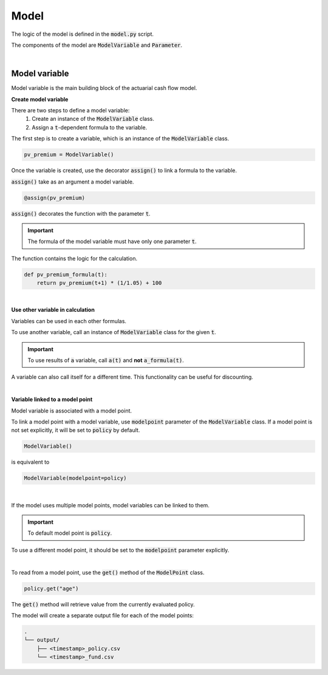 Model
=====

The logic of the model is defined in the :code:`model.py` script.

The components of the model are :code:`ModelVariable` and :code:`Parameter`.

..  code-block:: python
    :caption: model.py

    from cashflower import assign, ModelVariable, Parameter

    premium = Parameter()
    pv_premium = ModelVariable()


    @assign(premium)
    def premium_formula():
        return 100


    @assign(pv_premium)
    def pv_premium_formula(t):
        return pv_premium(t+1) * (1/1.05) + premium()

|

Model variable
--------------

Model variable is the main building block of the actuarial cash flow model.

**Create model variable**

..  code-block:: python
    :caption: model.py

    from cashflower import assign, ModelVariable

    pv_premium = ModelVariable()

    @assign(pv_premium)
    def pv_premium_formula(t):
        return pv_premium(t+1) * (1/1.05) + 100

There are two steps to define a model variable:
    #. Create an instance of the :code:`ModelVariable` class.
    #. Assign a :code:`t`-dependent formula to the variable.

The first step is to create a variable, which is an instance of the :code:`ModelVariable` class.

..  code-block:: python

    pv_premium = ModelVariable()

Once the variable is created, use the decorator :code:`assign()` to link a formula to the variable.

:code:`assign()` take as an argument a model variable.

..  code-block:: python

    @assign(pv_premium)

:code:`assign()` decorates the function with the parameter :code:`t`.

.. IMPORTANT::
    The formula of the model variable must have only one parameter :code:`t`.

The function contains the logic for the calculation.

..  code-block:: python

    def pv_premium_formula(t):
        return pv_premium(t+1) * (1/1.05) + 100

|

**Use other variable in calculation**

Variables can be used in each other formulas.

..  code-block:: python
    :caption: model.py

    from cashflower import assign, ModelVariable

    a = ModelVariable()
    b = ModelVariable()

    @assign(a)
    def a_formula(t):
        return 10 * t

    @assign(b)
    def b_formula(t):
        return a(t) + 3

To use another variable, call an instance of :code:`ModelVariable` class for the given :code:`t`.

.. IMPORTANT::
    To use results of :code:`a` variable, call :code:`a(t)` and **not** :code:`a_formula(t)`.

A variable can also call itself for a different time. This functionality can be useful for discounting.

..  code-block:: python
    :caption: model.py

    from cashflower import assign, ModelVariable

    c = ModelVariable()

    @assign(c)
    def c_formula(t):
        if t == 1200:
            return 100
        return c(t+1) * (1/1.05)

|

**Variable linked to a model point**

Model variable is associated with a model point.

To link a model point with a model variable, use :code:`modelpoint` parameter of the :code:`ModelVariable` class.
If a model point is not set explicitly, it will be set to :code:`policy` by default.

..  code-block:: python

    ModelVariable()

is equivalent to

..  code-block:: python

    ModelVariable(modelpoint=policy)

|

If the model uses multiple model points, model variables can be linked to them.

.. IMPORTANT::
    To default model point is :code:`policy`.

To use a different model point, it should be set to the :code:`modelpoint` parameter explicitly.

..  code-block:: python
    :caption: model.py

    from my_model.input import policy, fund

    mortality_rate = ModelVariable(modelpoint=policy)
    fund_value = ModelVariable(modelpoint=fund)

|

To read from a model point, use the :code:`get()` method of the :code:`ModelPoint` class.

..  code-block:: python

    policy.get("age")

The :code:`get()` method will retrieve value from the currently evaluated policy.

..  code-block:: python
    :caption: model.py

    from my_model.input import fund

    fund_value = ModelVariable(modelpoint=fund)


    @assign(fund_value)
    def fund_formula(t):
        if t == 0:
            return fund.get("fund_value")
        return fund_value(t-1) * 1.02

The model will create a separate output file for each of the model points:

..  code-block::

    .
    └── output/
        ├── <timestamp>_policy.csv
        └── <timestamp>_fund.csv


